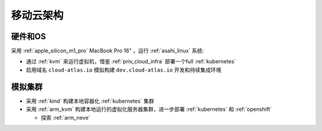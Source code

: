 .. _mobile_cloud_infra:

============
移动云架构
============

硬件和OS
============

采用 :ref:`apple_silicon_m1_pro` MacBook Pro 16" ，运行 :ref:`asahi_linux` 系统:

- 通过 :ref:`kvm` 来运行虚拟机，借鉴 :ref:`priv_cloud_infra` 部署一个full :ref:`kubernetes`
- 启用域名 ``cloud-atlas.io`` 模拟构建 ``dev.cloud-atlas.io`` 开发和持续集成环境

模拟集群
===========

- 采用 :ref:`kind` 构建本地容器化 :ref:`kubernetes` 集群
- 采用 :ref:`arm_kvm` 构建本地运行的虚拟化服务器集群，进一步部署 :ref:`kubernetes` 和 :ref:`openshift`

  - 探索 :ref:`arm_neve`
